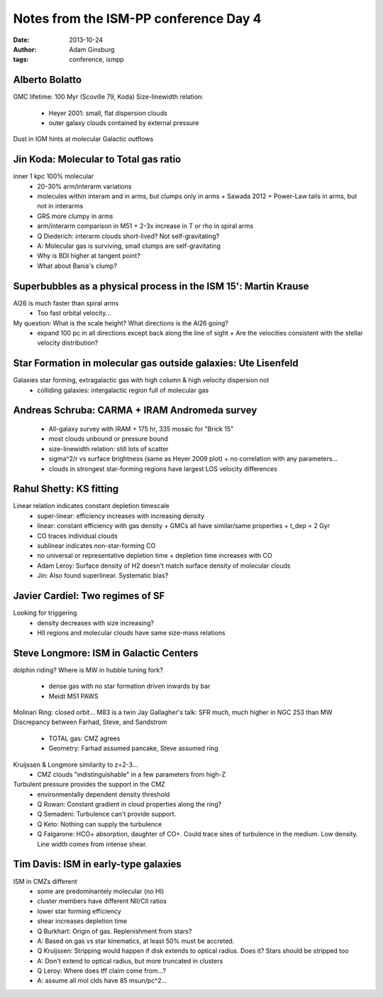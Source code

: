 Notes from the ISM-PP conference Day 4
======================================
:date: 2013-10-24
:author: Adam Ginsburg
:tags: conference, ismpp

Alberto Bolatto
---------------
GMC lifetime: 100 Myr (Scoville 79, Koda)
Size-linewidth relation: 

 * Heyer 2001: small, flat dispersion clouds
 * outer galaxy clouds contained by external pressure

Dust in IGM hints at molecular Galactic outflows

Jin Koda: Molecular to Total gas ratio
--------------------------------------
inner 1 kpc 100% molecular
 * 20-30% arm/interarm variations
 * molecules within interam and in arms, but clumps only in arms
   + Sawada 2012
   + Power-Law tails in arms, but not in interarms
 * GRS more clumpy in arms     
 * arm/interarm comparison in M51
   + 2-3x increase in T or rho in spiral arms

 * Q Diederich: interarm clouds short-lived?  Not self-gravitating?
 * A: Molecular gas is surviving, small clumps are self-gravitating

 * Why is BDI higher at tangent point?
 * What about Bania's clump?

Superbubbles as a physical process in the ISM 15': Martin Krause
----------------------------------------------------------------
Al26 is much faster than spiral arms
 * Too fast orbital velocity...

My question: What is the scale height?  What directions is the Al26 going?
 * expand 100 pc in all directions except back along the line of sight
   + Are the velocities consistent with the stellar velocity distribution?

Star Formation in molecular gas outside galaxies: Ute Lisenfeld
---------------------------------------------------------------
Galaxies star forming, extragalactic gas with high column & high velocity dispersion not
 * colliding galaxies: intergalactic region full of molecular gas

Andreas Schruba: CARMA + IRAM Andromeda survey
----------------------------------------------
 * All-galaxy survey with IRAM
   + 175 hr, 335 mosaic for "Brick 15"
 * most clouds unbound or pressure bound
 * size-linewidth relation: still lots of scatter
 * sigma^2/r vs surface brightness (same as Heyer 2009 plot)
   + no correlation with any parameters...
 * clouds in strongest star-forming regions have largest LOS velocity differences

Rahul Shetty: KS fitting
------------------------
Linear relation indicates constant depletion timescale
 * super-linear: efficiency increases with increasing density
 * linear: constant efficiency with gas density
   + GMCs all have similar/same properties
   + t_dep = 2 Gyr
 * CO traces individual clouds
 * sublinear indicates non-star-forming CO
 * no universal or representative depletion time
   + depletion time increases with CO 

 * Adam Leroy: Surface density of H2 doesn't match surface density of molecular clouds
 * Jin: Also found superlinear.  Systematic bias?

Javier Cardiel: Two regimes of SF
---------------------------------
Looking for triggering
 * density decreases with size increasing?
 * HII regions and molecular clouds have same size-mass relations

Steve Longmore: ISM in Galactic Centers
---------------------------------------
dolphin riding?
Where is MW in hubble tuning fork?

 * dense gas with no star formation driven inwards by bar
 * Meidt M51 PAWS

Molinari Ring: closed orbit...
M83 is a twin
Jay Gallagher's talk: SFR much, much higher in NGC 253 than MW
Discrepancy between Farhad, Steve, and Sandstrom

 * TOTAL gas: CMZ agrees
 * Geometry: Farhad assumed pancake, Steve assumed ring

Kruijssen & Longmore similarity to z=2-3...
 * CMZ clouds "indistinguishable" in a few parameters from high-Z
Turbulent pressure provides the support in the CMZ
 * environmentally dependent density threshold

 * Q Rowan: Constant gradient in cloud properties along the ring?
 * Q Semadeni: Turbulence can't provide support.
 * Q Keto: Nothing can supply the turbulence
 * Q Falgarone: HCO+ absorption, daughter of CO+.  Could trace sites of
   turbulence in the medium.  Low density.  Line width comes from intense
   shear.

Tim Davis: ISM in early-type galaxies
-------------------------------------
ISM in CMZs different
 * some are predominantely molecular (no HI)
 * cluster members have different NII/CII ratios
 * lower star forming efficiency
 * shear increases depletion time

 * Q Burkhart: Origin of gas.  Replenishment from stars?
 * A: Based on gas vs star kinematics, at least 50% must be accreted.  
 * Q Kruijssen: Stripping would happen if disk extends to optical radius.  Does it?  Stars should be stripped too
 * A: Don't extend to optical radius, but more truncated in clusters
 * Q Leroy: Where does tff claim come from...?
 * A: assume all mol clds have 85 msun/pc^2...
